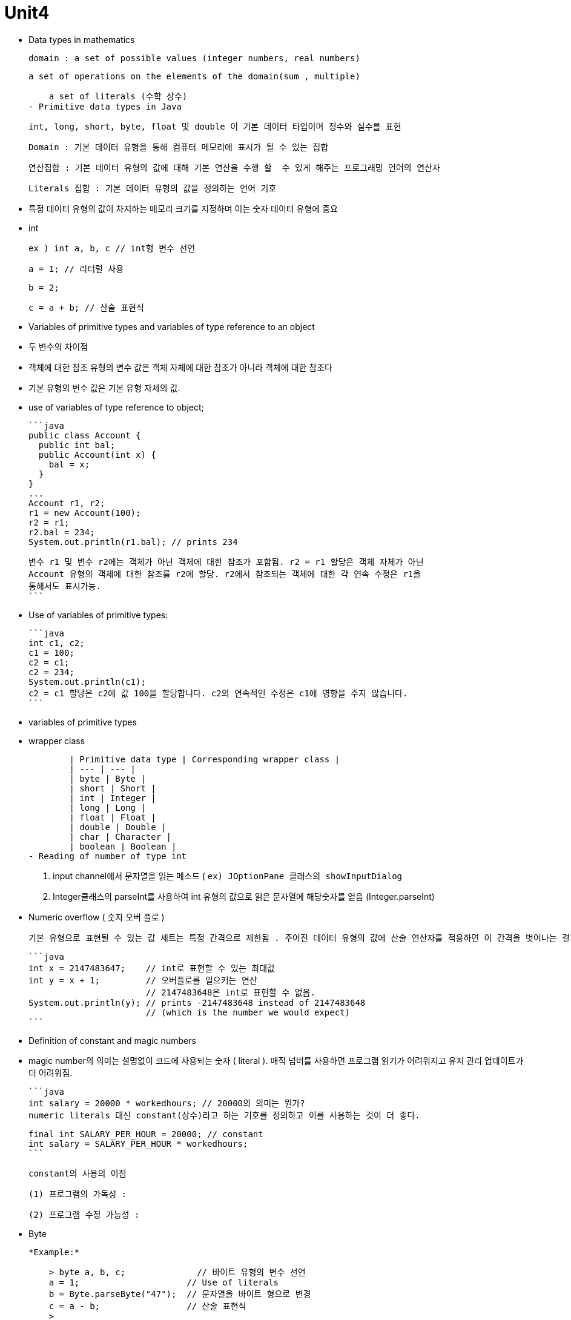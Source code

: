 # Unit4

- Data types in mathematics
    
    domain : a set of possible values (integer numbers, real numbers)
    
    a set of operations on the elements of the domain(sum , multiple)
    
    a set of literals (수학 상수)
- Primitive data types in Java
    
    int, long, short, byte, float 및 double 이 기본 데이터 타입이며 정수와 실수를 표현
    
    Domain : 기본 데이터 유형을 통해 컴퓨터 메모리에 표시가 될 수 있는 집합
    
    연산집합 : 기본 데이터 유형의 값에 대해 기본 연산을 수행 할  수 있게 해주는 프로그래밍 언어의 연산자
    
    Literals 집합 : 기본 데이터 유형의 값을 정의하는 언어 기호
    
    - 특정 데이터 유형의 값이 차지하는 메모리 크기를 지정하며 이는 숫자 데이터 유형에 중요
- int
    
    
    ex ) int a, b, c // int형 변수 선언
    
    a = 1; // 리터럴 사용
    
    b = 2;
    
    c = a + b; // 산술 표현식

- Variables of primitive types and variables of type reference to an object
    - 두 변수의 차이점
        - 객체에 대한 참조 유형의 변수 값은 객체 자체에 대한 참조가 아니라 객체에 대한 참조다
        - 기본 유형의 변수 값은 기본 유형 자체의 값.
    - use of variables of type reference to object;
        
        ```java
        public class Account {
          public int bal;
          public Account(int x) {
            bal = x;
          }
        }
        ...
        Account r1, r2;
        r1 = new Account(100);
        r2 = r1;
        r2.bal = 234;
        System.out.println(r1.bal); // prints 234
        
        변수 r1 및 변수 r2에는 객체가 아닌 객체에 대한 참조가 포함됨. r2 = r1 할당은 객체 자체가 아닌
        Account 유형의 객체에 대한 참조를 r2에 할당. r2에서 참조되는 객체에 대한 각 연속 수정은 r1을
        통해서도 표시가능.
        ```
        
    - Use of variables of primitive types:
        
        ```java
        int c1, c2;
        c1 = 100;
        c2 = c1;
        c2 = 234;
        System.out.println(c1);
        c2 = c1 할당은 c2에 값 100을 할당합니다. c2의 연속적인 수정은 c1에 영향을 주지 않습니다.
        ```
        
- variables of primitive types
    - wrapper class
        
        
        | Primitive data type | Corresponding wrapper class |
        | --- | --- |
        | byte | Byte |
        | short | Short |
        | int | Integer |
        | long | Long |
        | float | Float |
        | double | Double |
        | char | Character |
        | boolean | Boolean |
- Reading of number of type int
    
    1. input channel에서 문자열을 읽는 메소드 ( `ex) JOptionPane 클래스의 showInputDialog`
    
    1. Integer클래스의 parseInt를 사용하여 int 유형의 값으로 읽은 문자열에 해당숫자를 얻음 (Integer.parseInt)
    
- Numeric overflow ( 숫자 오버 플로 )
    
    기본 유형으로 표현될 수 있는 값 세트는 특정 간격으로 제한됨 . 주어진 데이터 유형의 값에 산술 연산자를 적용하면 이 간격을 벗어나는 결과를 얻을 수 있으므로 동일한 기본 데이터 유형으로 표현할 수 없다. 이러한 상황을 오버플로라고한다.
    
    ```java
    int x = 2147483647;    // int로 표현할 수 있는 최대값
    int y = x + 1;         // 오버플로를 일으키는 연산
                           // 2147483648은 int로 표현할 수 없음.
    System.out.println(y); // prints -2147483648 instead of 2147483648
                           // (which is the number we would expect)
    ```
    
- Definition of constant and magic numbers
    - magic number의 의미는 설명없이 코드에 사용되는 숫자 ( literal ). 매직 넘버를 사용하면 프로그램 읽기가 어려워지고 유지 관리 업데이트가 더 어려워짐.
        
        ```java
        int salary = 20000 * workedhours; // 20000의 의미는 뭔가?
        numeric literals 대신 constant(상수)라고 하는 기호를 정의하고 이를 사용하는 것이 더 좋다.
        
        final int SALARY_PER_HOUR = 20000; // constant
        int salary = SALARY_PER_HOUR * workedhours;
        ```
        
    
    constant의 사용의 이점
    
    (1) 프로그램의 가독성 : 
    
    (2) 프로그램 수정 가능성 :
    
- Byte
    
    *Example:*
    
    > byte a, b, c;              // 바이트 유형의 변수 선언
    a = 1;                     // Use of literals
    b = Byte.parseByte("47");  // 문자열을 바이트 형으로 변경
    c = a - b;                 // 산술 표현식
    > 
- Short
    
    
    *Example:*
    
    > short a, b, c;                  // Declaration of variables of type short
    a = 11300;                      // Use of literals
    b = Short.parseShort("22605");  // Conversion from String to short
    c = b % a;                      // Arithmetic expression
    > 
- long
    
    *Example:*
    
    > long a, b, c;                      // Declaration of variables of type long
    a = 9000000000L;                   // Use of literals
    b = Long.parseLong("9000000000l"); // Conversion from String to long
    c = b / 300000L
    > 
- double
    
    [제목 없는 데이터베이스](https://www.notion.so/3d66b299260e43738ca55339e04d37a8?pvs=21)
    
    *Example:*
    
    > double pi, p2;  // Declaration of variables of type double
    pi = 3.14;      // Use of literals
    p2 = 628E-2d;   // Use of literals
    p2 = pi * 2;    // Arithmetic expression
    > 
- float
    
    [제목 없는 데이터베이스](https://www.notion.so/da87032d220d4f36a11ba7d33a30dc05?pvs=21)
    
    *Example:*
    
    > float pi, a, b;  // Declaration of variables of type float
    pi = 3.14f;      // Use of literals
    a = 314E-2F      // Use of literals
    a++;             // Use of increment operator (equivalent to: a = a + 1.0d;)
    > 
    
- double or float type
    - reading
        1. JOptionPane 클래스의 showInputDialog사용
        2. Double.parseDouble 사용
    - writing
        - print, println 메소드 사용
    
- Predefined static methods for mathematical operations
    
    
- char
    
    문자열은 char 유형의 값인 단일 문자로 구성됨. char type의 변수는 단일 문잠나 포함될 수 있음. ‘ ‘ 사용.
    
    - char 에서 int로 변환
        
        char c = ‘A’;
        
        int i = c;
        
        System.out.println(c);
        
    - int에서 char로의 변환은 unicode에서 문자로 얻는 데 해당.
        
        int i = 65;
        
        char c = (char) i;
        
        System.out.println(c);
        
    - char에서 String 으로 변환
        
        char c = ‘A’;
        
        String s = String.valueOf(c);
        
        String s1 = Character.toString(c);
        
    - String유형 object에서 char 추출
        
        String s = “안녕하세요”;
        
        char c = s.charAt(0);
        
    - Reading char
        
        String s = JOptionPane.showInputDialog(”Insert a charater”);
        
        char c = s.charAt(0);
        
    - Writing a char:
        
        char c = ‘a’;
        
        System.out.println(c);
        
- Boolean
    
    Java에서 진리값을 나타내느 표현식 (true , false)

    

    
- Predicates
    
    boolean 유형의 값을 반환하는 메서드
    
    public static boolean implies(boolean a, boolean b){
    
    return (!a || b);
    
    }
    
- 연산자 사이의 우선순위
    1. logical negation(!)
    2. arithmetic operators(산술연산자)
    3. relational operators(관계연산자)
    4. logical conjunction(&&) and logical disjunction(||) - 낮은 우선순위